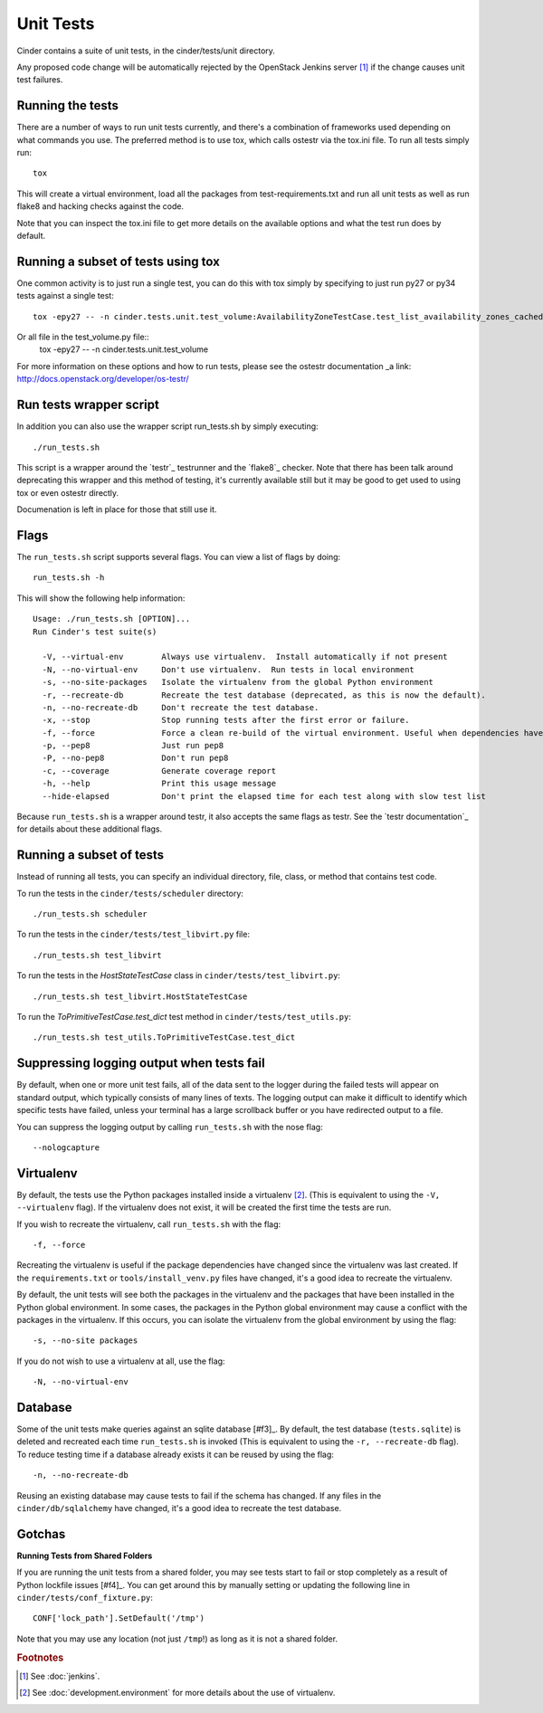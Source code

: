 Unit Tests
==========

Cinder contains a suite of unit tests, in the cinder/tests/unit directory.

Any proposed code change will be automatically rejected by the OpenStack
Jenkins server [#f1]_ if the change causes unit test failures.

Running the tests
-----------------
There are a number of ways to run unit tests currently, and there's a combination
of frameworks used depending on what commands you use.  The preferred method
is to use tox, which calls ostestr via the tox.ini file.  To run all tests simply run::
    tox

This will create a virtual environment, load all the packages from test-requirements.txt
and run all unit tests as well as run flake8 and hacking checks against the code.

Note that you can inspect the tox.ini file to get more details on the available options
and what the test run does by default.

Running a subset of tests using tox
-----------------------------------
One common activity is to just run a single test, you can do this with tox simply by
specifying to just run py27 or py34 tests against a single test::
    tox -epy27 -- -n cinder.tests.unit.test_volume:AvailabilityZoneTestCase.test_list_availability_zones_cached

Or all file in the test_volume.py file::
    tox -epy27 -- -n cinder.tests.unit.test_volume

For more information on these options and how to run tests, please see the ostestr
documentation _a link: http://docs.openstack.org/developer/os-testr/

Run tests wrapper script
------------------------

In addition you can also use the wrapper script run_tests.sh by simply executing::

    ./run_tests.sh

This script is a wrapper around the `testr`_ testrunner and the `flake8`_ checker. Note that
there has been talk around deprecating this wrapper and this method of testing, it's currently
available still but it may be good to get used to using tox or even ostestr directly.

Documenation is left in place for those that still use it.

Flags
-----

The ``run_tests.sh`` script supports several flags. You can view a list of
flags by doing::

    run_tests.sh -h

This will show the following help information::

    Usage: ./run_tests.sh [OPTION]...
    Run Cinder's test suite(s)

      -V, --virtual-env        Always use virtualenv.  Install automatically if not present
      -N, --no-virtual-env     Don't use virtualenv.  Run tests in local environment
      -s, --no-site-packages   Isolate the virtualenv from the global Python environment
      -r, --recreate-db        Recreate the test database (deprecated, as this is now the default).
      -n, --no-recreate-db     Don't recreate the test database.
      -x, --stop               Stop running tests after the first error or failure.
      -f, --force              Force a clean re-build of the virtual environment. Useful when dependencies have been added.
      -p, --pep8               Just run pep8
      -P, --no-pep8            Don't run pep8
      -c, --coverage           Generate coverage report
      -h, --help               Print this usage message
      --hide-elapsed           Don't print the elapsed time for each test along with slow test list

Because ``run_tests.sh`` is a wrapper around testr, it also accepts the same
flags as testr. See the `testr documentation`_ for details about
these additional flags.

.. _nose options documentation: http://readthedocs.org/docs/nose/en/latest/usage.html#options

Running a subset of tests
-------------------------

Instead of running all tests, you can specify an individual directory, file,
class, or method that contains test code.

To run the tests in the ``cinder/tests/scheduler`` directory::

    ./run_tests.sh scheduler

To run the tests in the ``cinder/tests/test_libvirt.py`` file::

    ./run_tests.sh test_libvirt

To run the tests in the `HostStateTestCase` class in
``cinder/tests/test_libvirt.py``::

    ./run_tests.sh test_libvirt.HostStateTestCase

To run the `ToPrimitiveTestCase.test_dict` test method in
``cinder/tests/test_utils.py``::

    ./run_tests.sh test_utils.ToPrimitiveTestCase.test_dict


Suppressing logging output when tests fail
------------------------------------------

By default, when one or more unit test fails, all of the data sent to the
logger during the failed tests will appear on standard output, which typically
consists of many lines of texts. The logging output can make it difficult to
identify which specific tests have failed, unless your terminal has a large
scrollback buffer or you have redirected output to a file.

You can suppress the logging output by calling ``run_tests.sh`` with the nose
flag::

    --nologcapture

Virtualenv
----------

By default, the tests use the Python packages installed inside a
virtualenv [#f2]_. (This is equivalent to using the ``-V, --virtualenv`` flag).
If the virtualenv does not exist, it will be created the first time the tests are run.

If you wish to recreate the virtualenv, call ``run_tests.sh`` with the flag::

    -f, --force

Recreating the virtualenv is useful if the package dependencies have changed
since the virtualenv was last created. If the ``requirements.txt`` or
``tools/install_venv.py`` files have changed, it's a good idea to recreate the
virtualenv.

By default, the unit tests will see both the packages in the virtualenv and
the packages that have been installed in the Python global environment. In
some cases, the packages in the Python global environment may cause a conflict
with the packages in the virtualenv. If this occurs, you can isolate the
virtualenv from the global environment by using the flag::

    -s, --no-site packages

If you do not wish to use a virtualenv at all, use the flag::

    -N, --no-virtual-env

Database
--------

Some of the unit tests make queries against an sqlite database [#f3]_. By
default, the test database (``tests.sqlite``) is deleted and recreated each
time ``run_tests.sh`` is invoked (This is equivalent to using the
``-r, --recreate-db`` flag). To reduce testing time if a database already
exists it can be reused by using the flag::

    -n, --no-recreate-db

Reusing an existing database may cause tests to fail if the schema has
changed. If any files in the ``cinder/db/sqlalchemy`` have changed, it's a good
idea to recreate the test database.

Gotchas
-------

**Running Tests from Shared Folders**

If you are running the unit tests from a shared folder, you may see tests start
to fail or stop completely as a result of Python lockfile issues [#f4]_. You
can get around this by manually setting or updating the following line in
``cinder/tests/conf_fixture.py``::

    CONF['lock_path'].SetDefault('/tmp')

Note that you may use any location (not just ``/tmp``!) as long as it is not
a shared folder.

.. rubric:: Footnotes

.. [#f1] See :doc:`jenkins`.

.. [#f2] See :doc:`development.environment` for more details about the use of
   virtualenv.
